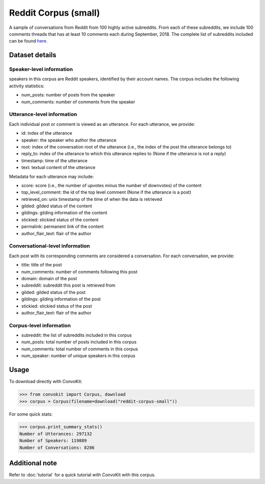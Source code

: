 Reddit Corpus (small)
=====================
 
A sample of conversations from Reddit from 100 highly active subreddits. From each of these subreddits, we include 100 comments threads that has at least 10 comments each during September, 2018. The complete list of subreddits included can be found `here <https://zissou.infosci.cornell.edu/convokit/datasets/subreddit-corpus/subreddits_small_sample.txt>`_. 


Dataset details
---------------

Speaker-level information
^^^^^^^^^^^^^^^^^^^^^^^^^

speakers in this corpus are Reddit speakers, identified by their account names. The corpus includes the following activity statistics:

* num_posts: number of posts from the speaker
* num_comments: number of comments from the speaker


Utterance-level information
^^^^^^^^^^^^^^^^^^^^^^^^^^^

Each individual post or comment is viewed as an utterance. For each utterance, we provide:

* id: index of the utterance
* speaker: the speaker who author the utterance
* root: index of the conversation root of the utterance (i.e., the index of the post the utterance belongs to)
* reply_to: index of the utterance to which this utterance replies to (None if the utterance is not a reply)
* timestamp: time of the utterance
* text: textual content of the utterance

Metadata for each utterance may include: 

* score: score (i.e., the number of upvotes minus the number of downvotes) of the content 
* top_level_comment: the id of the top level comment (None if the utterance is a post)
* retrieved_on: unix timestamp of the time of when the data is retrieved 
* gilded: gilded status of the content
* gildings: gilding information of the content
* stickied: stickied status of the content
* permalink: permanent link of the content
* author_flair_text: flair of the author 


Conversational-level information
^^^^^^^^^^^^^^^^^^^^^^^^^^^^^^^^

Each post with its corresponding comments are considered a conversation. For each conversation, we provide:

* title: title of the post
* num_comments: number of comments following this post
* domain: domain of the post
* subreddit: subreddit this post is retrieved from
* gilded: gilded status of the post
* gildings: gilding information of the post
* stickied: stickied status of the post
* author_flair_text: flair of the author 


Corpus-level information
^^^^^^^^^^^^^^^^^^^^^^^^

* subreddit: the list of subreddits included in this corpus 
* num_posts: total number of posts included in this corpus
* num_comments: total number of comments in this corpus
* num_speaker: number of unique speakers in this corpus


Usage
-----

To download directly with ConvoKit: 

>>> from convokit import Corpus, download
>>> corpus = Corpus(filename=download("reddit-corpus-small"))

For some quick stats:

>>> corpus.print_summary_stats()
Number of Utterances: 297132
Number of Speakers: 119889
Number of Conversations: 8286

Additional note
---------------

Refer to :doc:`tutorial` for a quick tutorial with ConvoKit with this corpus. 
